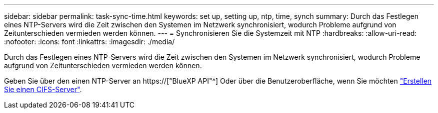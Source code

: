 ---
sidebar: sidebar 
permalink: task-sync-time.html 
keywords: set up, setting up, ntp, time, synch 
summary: Durch das Festlegen eines NTP-Servers wird die Zeit zwischen den Systemen im Netzwerk synchronisiert, wodurch Probleme aufgrund von Zeitunterschieden vermieden werden können. 
---
= Synchronisieren Sie die Systemzeit mit NTP
:hardbreaks:
:allow-uri-read: 
:nofooter: 
:icons: font
:linkattrs: 
:imagesdir: ./media/


[role="lead"]
Durch das Festlegen eines NTP-Servers wird die Zeit zwischen den Systemen im Netzwerk synchronisiert, wodurch Probleme aufgrund von Zeitunterschieden vermieden werden können.

Geben Sie über den einen NTP-Server an https://["BlueXP API"^] Oder über die Benutzeroberfläche, wenn Sie möchten link:task-create-volumes.html#create-a-volume["Erstellen Sie einen CIFS-Server"].
